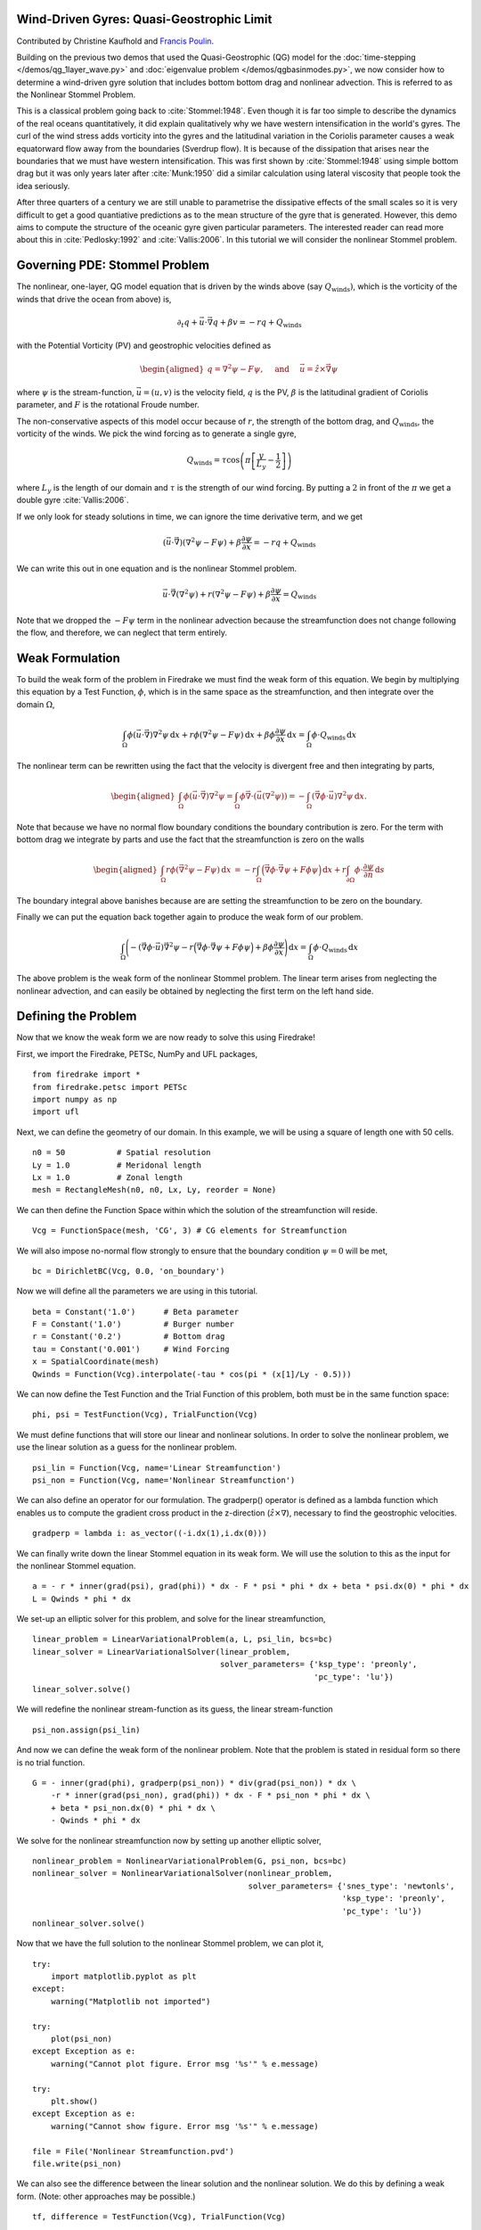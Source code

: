Wind-Driven Gyres: Quasi-Geostrophic Limit
==========================================

Contributed by Christine Kaufhold and `Francis Poulin <https://uwaterloo.ca/poulin-research-group/people-profiles/francis-poulin-bsc-msc-phd>`_.

Building on the previous two demos that used the Quasi-Geostrophic
(QG) model for the :doc:`time-stepping </demos/qg_1layer_wave.py>` and
:doc:`eigenvalue problem </demos/qgbasinmodes.py>`,
we now consider how to determine a
wind-driven gyre solution that includes bottom bottom drag and
nonlinear advection. This is referred to as the Nonlinear Stommel
Problem.

This is a classical problem going back to :cite:`Stommel:1948`. Even
though it is far too simple to describe the dynamics of the real
oceans quantitatively, it did explain qualitatively why we have
western intensification in the world's gyres. The curl of the wind
stress adds vorticity into the gyres and the latitudinal variation in
the Coriolis parameter causes a weak equatorward flow away from the
boundaries (Sverdrup flow). It is because of the dissipation that
arises near the boundaries that we must have western intensification.
This was first shown by :cite:`Stommel:1948` using simple bottom drag but it
was only years later after :cite:`Munk:1950` did a similar calculation using
lateral viscosity that people took the idea seriously.

After three quarters of a century we are still unable to parametrise
the dissipative effects of the small scales so it is very difficult to
get a good quantiative predictions as to the mean structure of the
gyre that is generated. However, this demo aims to compute the
structure of the oceanic gyre given particular parameters. The
interested reader can read more about this in
:cite:`Pedlosky:1992` and :cite:`Vallis:2006`.
In this tutorial we will consider the nonlinear Stommel problem.

Governing PDE: Stommel Problem
==============================

The nonlinear, one-layer, QG model equation that is driven by the winds
above (say :math:`Q_{\textrm{winds}})`, which is the vorticity of the winds that
drive the ocean from above) is,

.. math:: \partial_{t}q + \vec{u} \cdot \vec{\nabla} q + \beta v = -rq + Q_{\textrm{winds}}

with the Potential Vorticity (PV) and geostrophic velocities defined as

.. math::

   \begin{aligned}
   q = \nabla^2 \psi - F \psi,
   \quad \mbox{ and } \quad
   \vec u = \hat z \times \vec\nabla \psi\end{aligned}

where :math:`\psi` is the stream-function, :math:`\vec{u}=(u, v)` is the
velocity field, :math:`q` is the PV, :math:`\beta`
is the latitudinal gradient of Coriolis parameter, and :math:`F` is the
rotational Froude number.

The non-conservative aspects of this model
occur because of :math:`r`, the strength of the bottom drag, and
:math:`Q_{\textrm{winds}}`, the vorticity of the winds. We pick the wind forcing
as to generate a single gyre,

.. math:: Q_{\textrm{winds}} = \tau \cos\left( \pi \left[\frac{y}{L_y} - \frac{1}{2} \right] \right)

where :math:`L_y` is the length of our domain and :math:`\tau` is the strength of our wind forcing. By putting a :math:`2` in front of the :math:`\pi` we
get a double gyre :cite:`Vallis:2006`.

If we only look for steady solutions
in time, we can ignore the time derivative term, and we get

.. math::

   \begin{gathered}
   (\vec{u} \cdot \vec\nabla)\left( \nabla^2 \psi - F \psi\right)
   + \beta \frac{\partial \psi}{\partial x} = - rq + Q_{\textrm{winds}} 
   \end{gathered}

We can write this out in one equation and is the nonlinear Stommel
problem.

.. math::

   \begin{gathered}
   \vec u \cdot \vec\nabla \left( \nabla^2 \psi \right) + r(\nabla^{2} \psi - F\psi) + \beta \frac{\partial \psi}{\partial x} =  Q_{\textrm{winds}} 
   \end{gathered}

Note that we dropped the :math:`-F \psi` term in the nonlinear advection
because the streamfunction does not change following the flow, and
therefore, we can neglect that term entirely.

Weak Formulation
================

To build the weak form of the problem in Firedrake we must find the weak
form of this equation. We begin by multiplying this equation by a Test
Function, :math:`\phi`, which is in the same space as the
streamfunction, and then integrate over the domain :math:`\Omega`,

.. math:: \int_{\Omega} \phi (\vec u \cdot \vec\nabla) \nabla^2 \psi \,\mathrm{d}x  +  r\phi (\nabla^{2} \psi - F\psi)\,\mathrm{d}x + \beta\phi\frac{\partial \psi}{\partial x} \,\mathrm{d}x =  \int_{\Omega} \phi \cdot Q_{\textrm{winds}} \,\mathrm{d}x

The nonlinear term can be rewritten using the fact that the velocity is
divergent free and then integrating by parts,

.. math::

   \begin{aligned}
   \int_{\Omega} \phi (\vec u \cdot \vec\nabla) \nabla^2 \psi
   =  \int_{\Omega} \phi \vec\nabla \cdot \left(\vec u (\nabla^2 \psi)\right) 
   = - \int_{\Omega}( \vec\nabla \phi \cdot \vec u){\nabla}^{2}\psi \, \mathrm{d}x.\end{aligned}

Note that because we have no normal flow boundary conditions the
boundary contribution is zero. For the term with bottom drag we
integrate by parts and use the fact that the streamfunction is zero on
the walls

.. math::

   \begin{aligned}
   \int_{\Omega} r \phi \left( \vec{\nabla}^2 \psi - F \psi \right) \, \mathrm{d}x & 
   = -r \int_{\Omega}  \Big(\vec{\nabla}\phi \cdot \vec{\nabla}\psi
   + F \phi \psi \Big)\, \mathrm{d}x
   + r \int_{\partial\Omega} \phi \cdot \frac{\partial \psi}{\partial n} \,\mathrm{d}s
  \end{aligned}

The boundary integral above banishes because are are setting the streamfunction to be zero on the boundary.

Finally we can put the equation back together again to produce the weak form of our problem.

.. math:: \int_{\Omega} \Bigg( - (\vec\nabla \phi \cdot \vec u) \vec{\nabla}^{2}\psi  -r \Big(\vec{\nabla}\phi \cdot \vec{\nabla}\psi + F \phi \psi \Big) + \beta\phi\frac{\partial \psi}{\partial x} \Bigg) \,\mathrm{d}x =  \int_{\Omega} \phi \cdot Q_{\textrm{winds}} \,\mathrm{d}x

The above problem is the weak form of the nonlinear Stommel problem.  The linear term arises from neglecting the nonlinear advection, and can easily be obtained by neglecting the first term on the left hand side.
	  
Defining the Problem
====================

Now that we know the weak form we are now ready to solve this using Firedrake!

First, we import the Firedrake, PETSc, NumPy and UFL packages, ::

  from firedrake import *
  from firedrake.petsc import PETSc
  import numpy as np
  import ufl

Next, we can define the geometry of our domain. In this example, we
will be using a square of length one with 50 cells. ::
  
  n0 = 50           # Spatial resolution
  Ly = 1.0          # Meridonal length
  Lx = 1.0          # Zonal length
  mesh = RectangleMesh(n0, n0, Lx, Ly, reorder = None)

We can then define the Function Space within which the
solution of the streamfunction will reside. ::

  Vcg = FunctionSpace(mesh, 'CG', 3) # CG elements for Streamfunction

We will also impose no-normal flow strongly to ensure that the
boundary condition :math:`\psi = 0` will be met, ::
  
  bc = DirichletBC(Vcg, 0.0, 'on_boundary')

Now we will define all the parameters we are using in this tutorial. ::

  beta = Constant('1.0')      # Beta parameter
  F = Constant('1.0')         # Burger number
  r = Constant('0.2')         # Bottom drag
  tau = Constant('0.001')     # Wind Forcing
  x = SpatialCoordinate(mesh)
  Qwinds = Function(Vcg).interpolate(-tau * cos(pi * (x[1]/Ly - 0.5)))

We can now define the Test Function and the Trial Function of this problem, both must be in the same function space::

  phi, psi = TestFunction(Vcg), TrialFunction(Vcg)

We must define functions that will store our linear and nonlinear solutions.
In order to solve the nonlinear problem, we use the linear
solution as a guess for the nonlinear problem. ::

  psi_lin = Function(Vcg, name='Linear Streamfunction')
  psi_non = Function(Vcg, name='Nonlinear Streamfunction')

We can also define an operator for our formulation.
The gradperp() operator is defined as a lambda function which enables us
to compute the gradient cross product in
the z-direction (:math:`\hat{z}\times\nabla`), necessary to find 
the geostrophic velocities. ::

  gradperp = lambda i: as_vector((-i.dx(1),i.dx(0)))

We can finally write down the linear Stommel equation in its weak
form. We will use the solution to this as the input for the nonlinear
Stommel equation. ::

  a = - r * inner(grad(psi), grad(phi)) * dx - F * psi * phi * dx + beta * psi.dx(0) * phi * dx
  L = Qwinds * phi * dx

We set-up an elliptic solver for this problem, and solve for the
linear streamfunction, ::

  linear_problem = LinearVariationalProblem(a, L, psi_lin, bcs=bc)
  linear_solver = LinearVariationalSolver(linear_problem,
                                          solver_parameters= {'ksp_type': 'preonly',
                                                              'pc_type': 'lu'})
  linear_solver.solve()

We will redefine the nonlinear stream-function as its guess, the
linear stream-function ::

  psi_non.assign(psi_lin)

And now we can define the weak form of the nonlinear problem. Note
that the problem is stated in residual form so there is no trial function. ::

  G = - inner(grad(phi), gradperp(psi_non)) * div(grad(psi_non)) * dx \
      -r * inner(grad(psi_non), grad(phi)) * dx - F * psi_non * phi * dx \
      + beta * psi_non.dx(0) * phi * dx \
      - Qwinds * phi * dx

We solve for the nonlinear streamfunction now by setting up another
elliptic solver, ::

  nonlinear_problem = NonlinearVariationalProblem(G, psi_non, bcs=bc)
  nonlinear_solver = NonlinearVariationalSolver(nonlinear_problem,
                                                solver_parameters= {'snes_type': 'newtonls',
                                                                    'ksp_type': 'preonly',
                                                                    'pc_type': 'lu'})
  nonlinear_solver.solve()

Now that we have the full solution to the nonlinear Stommel problem,
we can plot it, ::

  try:
      import matplotlib.pyplot as plt
  except:
      warning("Matplotlib not imported")

  try:
      plot(psi_non)
  except Exception as e:
      warning("Cannot plot figure. Error msg '%s'" % e.message)

  try:
      plt.show()
  except Exception as e:
      warning("Cannot show figure. Error msg '%s'" % e.message)

  file = File('Nonlinear Streamfunction.pvd')
  file.write(psi_non)

We can also see the difference between the linear solution and the
nonlinear solution. We do this by defining a weak form.  (Note: other approaches may be possible.) ::

  tf, difference = TestFunction(Vcg), TrialFunction(Vcg)

  a = difference * tf * dx
  L = (psi_lin - psi_non) * tf * dx
  difference = Function(Vcg, name='Difference')
  solve(a == L, difference, None)


  try:
      import matplotlib.pyplot as plt
  except:
      warning("Matplotlib not imported")

  try:
      plot(difference)
  except Exception as e:
      warning("Cannot plot figure. Error msg '%s'" % e.message)

  try:
      plt.show()
  except Exception as e:
      warning("Cannot show figure. Error msg '%s'" % e.message)

  file = File('Difference between Linear and Nonlinear Streamfunction.pvd')
  file.write(difference) 

Below is a plot of the linear solution to the QG wind-driven Stommel gyre.
   
.. figure:: fig_gyre.png
   :align: center

Below is a plot of the difference between the linear and nonlinear solutions to the QG wind-driven Stommel gyre.

.. figure:: fig_diff.png
   :align: center

.. rubric:: References

.. bibliography:: demo_references.bib
   :filter: docname in docnames
